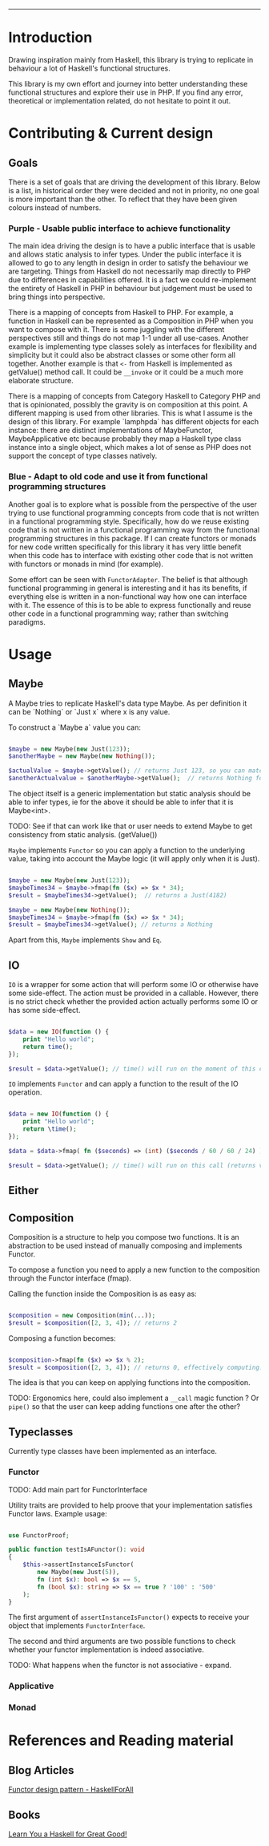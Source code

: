 #+HEADER: `functional` package Documentation
-----

* Introduction

Drawing inspiration mainly from Haskell, this library is trying to replicate in
behaviour a lot of Haskell's functional structures.

This library is my own effort and journey into better understanding these
functional structures and explore their use in PHP. If you find any error,
theoretical or implementation related, do not hesitate to point it out.

* Contributing & Current design

** Goals

There is a set of goals that are driving the development of this library. Below
is a list, in historical order they were decided and not in priority, no one
goal is more important than the other. To reflect that they have been given
colours instead of numbers.

*** Purple - Usable public interface to achieve functionality
The main idea driving the design is to have a public interface that is usable
and allows static analysis to infer types. Under the public interface it is
allowed to go to any length in design in order to satisfy the behaviour we are
targeting. Things from Haskell do not necessarily map directly to PHP due to
differences in capabilities offered. It is a fact we could re-implement the
entirety of Haskell in PHP in behaviour but judgement must be used to bring
things into perspective.

There is a mapping of concepts from Haskell to PHP. For example, a function in
Haskell can be represented as a Composition in PHP when you want to compose with
it. There is some juggling with the different perspectives still and things do
not map 1-1 under all use-cases. Another example is implementing type classes
solely as interfaces for flexibility and simplicity but it could also be
abstract classes or some other form all together. Another example is that ~<-~
from Haskell is implemented as getValue() method call. It could be ~__invoke~ or
it could be a much more elaborate structure.

There is a mapping of concepts from Category Haskell to Category PHP and that is
opinionated, possibly the gravity is on composition at this point. A different
mapping is used from other libraries. This is what I assume is the design of
this library. For example `lamphpda` has different objects for each instance:
there are distinct implementations of MaybeFunctor, MaybeApplicative etc because
probably they map a Haskell type class instance into a single object, which
makes a lot of sense as PHP does not support the concept of type classes
natively.

*** Blue - Adapt to old code and use it from functional programming structures
Another goal is to explore what is possible from the perspective of the user
trying to use functional programming concepts from code that is not written in a
functional programming style. Specifically, how do we reuse existing code that
is not written in a functional programming way from the functional programming
structures in this package. If I can create functors or monads for new code
written specifically for this library it has very little benefit when this code
has to interface with existing other code that is not written with functors or
monads in mind (for example).

Some effort can be seen with ~FunctorAdapter~. The belief is that although
functional programming in general is interesting and it has its benefits, if
everything else is written in a non-functional way how one can interface with
it. The essence of this is to be able to express functionally and reuse other
code in a functional programming way; rather than switching paradigms.

* Usage
** Maybe
A Maybe tries to replicate Haskell's data type Maybe. As per
definition it can be `Nothing` or `Just x` where x is any value.

To construct a `Maybe a` value you can:

#+begin_src php

  $maybe = new Maybe(new Just(123));
  $anotherMaybe = new Maybe(new Nothing());

  $actualValue = $maybe->getValue(); // returns Just 123, so you can match the type
  $anotherActualvalue = $anotherMaybe->getValue();  // returns Nothing for the same reason

#+end_src

The object itself is a generic implementation but static analysis
should be able to infer types, ie for the above it should be able to
infer that it is Maybe<int>.

TODO: See if that can work like that or user needs to extend Maybe to
get consistency from static analysis. (getValue())

~Maybe~ implements ~Functor~ so you can apply a function to the underlying
value, taking into account the Maybe logic (it will apply only when it
is Just).

#+begin_src php

  $maybe = new Maybe(new Just(123));
  $maybeTimes34 = $maybe->fmap(fn ($x) => $x * 34);
  $result = $maybeTimes34->getValue();  // returns a Just(4182)

  $maybe = new Maybe(new Nothing());
  $maybeTimes34 = $maybe->fmap(fn ($x) => $x * 34);
  $result = $maybeTimes34->getValue(); // returns a Nothing

#+end_src

Apart from this, ~Maybe~ implements ~Show~ and ~Eq~.

** IO

~IO~ is a wrapper for some action that will perform some IO or otherwise have some
side-effect. The action must be provided in a callable. However, there is no
strict check whether the provided action actually performs some IO or has some
side-effect.

#+begin_src php

  $data = new IO(function () {
      print "Hello world";
      return time();
  });

  $result = $data->getValue(); // time() will run on the moment of this call

#+end_src

~IO~ implements ~Functor~ and can apply a function to the result of the IO operation.

#+begin_src php

  $data = new IO(function () {
      print "Hello world";
      return \time();
  });

  $data = $data->fmap( fn ($seconds) => (int) ($seconds / 60 / 60 / 24) );

  $result = $data->getValue(); // time() will run on this call (returns value in days)

#+end_src

** Either
** Composition
Composition is a structure to help you compose two functions. It is an
abstraction to be used instead of manually composing and implements Functor.

To compose a function you need to apply a new function to the composition
through the Functor interface (fmap).

Calling the function inside the Composition is as easy as:

#+begin_src php

  $composition = new Composition(min(...));
  $result = $composition([2, 3, 4]); // returns 2

#+end_src

Composing a function becomes:

#+begin_src php

  $composition->fmap(fn ($x) => $x % 2);
  $result = $composition([2, 3, 4]); // returns 0, effectively computing: min([2,3,4]) % 2 

#+end_src

The idea is that you can keep on applying functions into the composition.

TODO: Ergonomics here, could also implement a ~__call~ magic function ? Or ~pipe()~
so that the user can keep adding functions one after the other?

** Typeclasses

Currently type classes have been implemented as an interface.

*** Functor

TODO: Add main part for FunctorInterface

Utility traits are provided to help proove that your implementation satisfies
Functor laws.  Example usage:

#+begin_src php

  use FunctorProof;

  public function testIsAFunctor(): void
  {
      $this->assertInstanceIsFunctor(
          new Maybe(new Just(5)),
          fn (int $x): bool => $x == 5,
          fn (bool $x): string => $x == true ? '100' : '500'
      );
  }
#+end_src

The first argument of ~assertInstanceIsFunctor()~ expects to receive your object
that implements ~FunctorInterface~.

The second and third arguments are two possible functions to check whether your
functor implementation is indeed associative.

TODO: What happens when the functor is not associative - expand.

*** Applicative
*** Monad
* References and Reading material

** Blog Articles
[[https://www.haskellforall.com/2012/09/the-functor-design-pattern.html][Functor design pattern - HaskellForAll]]
** Books
[[https://learnyouahaskell.com][Learn You a Haskell for Great Good!]]

